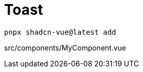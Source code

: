 = Toast

[source,bash]
----
pnpx shadcn-vue@latest add 
----

[source,vue,title="src/components/MyComponent.vue"]
----
----